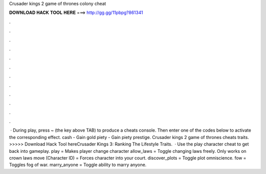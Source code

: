 Crusader kings 2 game of thrones colony cheat

𝐃𝐎𝐖𝐍𝐋𝐎𝐀𝐃 𝐇𝐀𝐂𝐊 𝐓𝐎𝐎𝐋 𝐇𝐄𝐑𝐄 ===> http://gg.gg/11pbpg?861341

.

.

.

.

.

.

.

.

.

.

.

.

 · During play, press ~ (the key above TAB) to produce a cheats console. Then enter one of the codes below to activate the corresponding effect. cash - Gain gold piety - Gain piety prestige. Crusader kings 2 game of thrones cheats traits. >>>>> Download Hack Tool hereCrusader Kings 3: Ranking The Lifestyle Traits.  · Use the play character cheat to get back into gameplay. play = Makes player change character allow_laws = Toggle changing laws freely. Only works on crown laws move (Character ID) = Forces character into your court. discover_plots = Toggle plot omniscience. fow = Toggles fog of war. marry_anyone = Toggle ability to marry anyone.